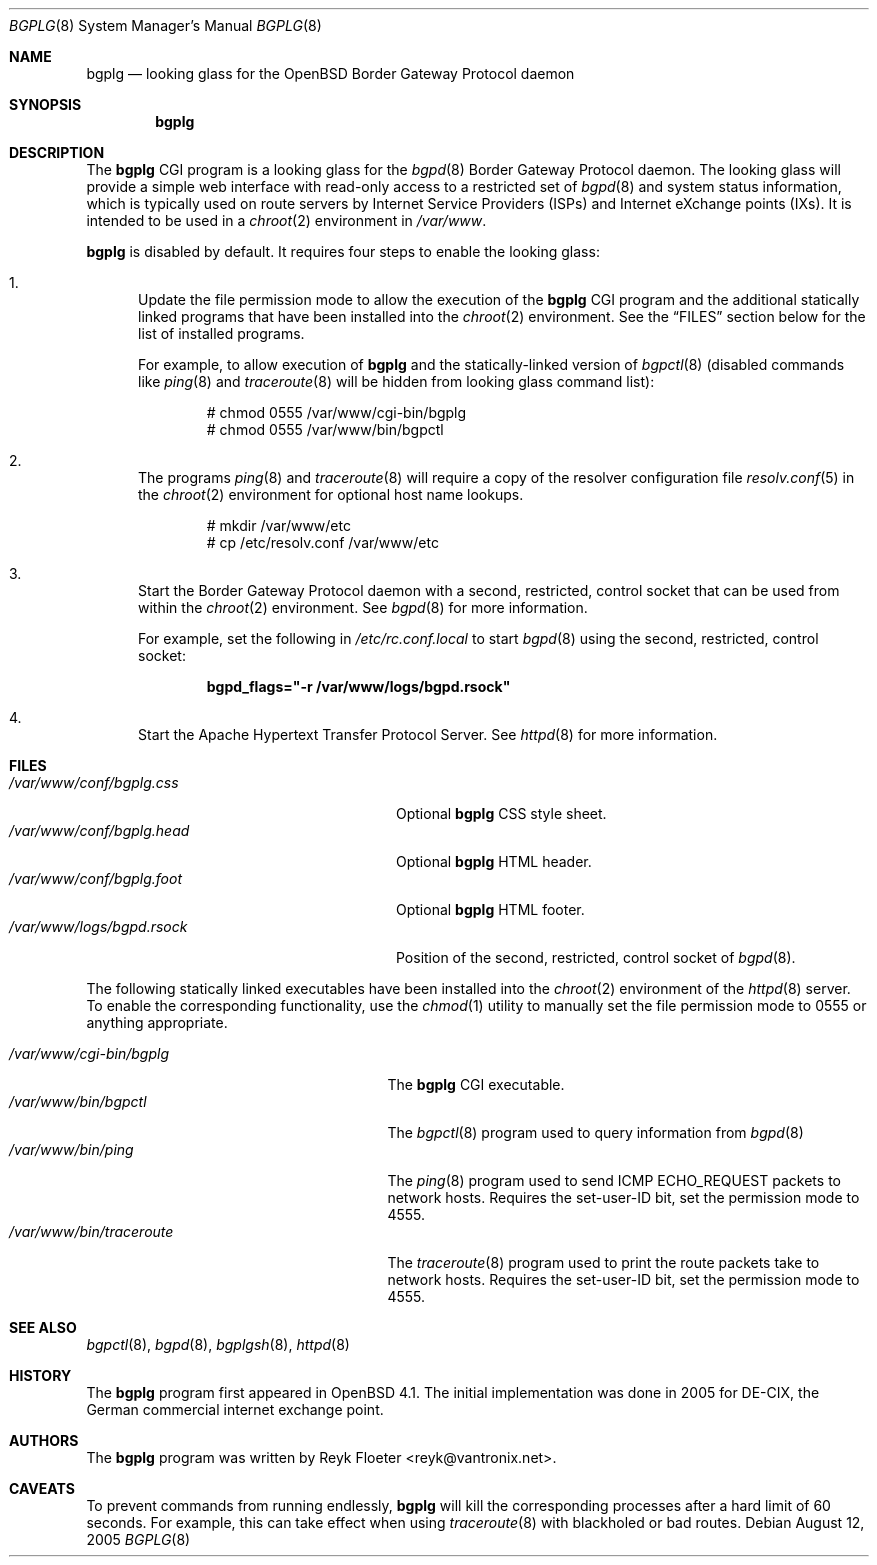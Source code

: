 .\"	$OpenBSD: src/usr.bin/bgplg/bgplg.8,v 1.3 2006/12/12 14:36:14 reyk Exp $
.\"
.\" Copyright (c) 2005, 2006 Reyk Floeter <reyk@vantronix.net>
.\"
.\" Permission to use, copy, modify, and distribute this software for any
.\" purpose with or without fee is hereby granted, provided that the above
.\" copyright notice and this permission notice appear in all copies.
.\"
.\" THE SOFTWARE IS PROVIDED "AS IS" AND THE AUTHOR DISCLAIMS ALL WARRANTIES
.\" WITH REGARD TO THIS SOFTWARE INCLUDING ALL IMPLIED WARRANTIES OF
.\" MERCHANTABILITY AND FITNESS. IN NO EVENT SHALL THE AUTHOR BE LIABLE FOR
.\" ANY SPECIAL, DIRECT, INDIRECT, OR CONSEQUENTIAL DAMAGES OR ANY DAMAGES
.\" WHATSOEVER RESULTING FROM LOSS OF USE, DATA OR PROFITS, WHETHER IN AN
.\" ACTION OF CONTRACT, NEGLIGENCE OR OTHER TORTIOUS ACTION, ARISING OUT OF
.\" OR IN CONNECTION WITH THE USE OR PERFORMANCE OF THIS SOFTWARE.
.\"
.Dd August 12, 2005
.Dt BGPLG 8
.Os
.Sh NAME
.Nm bgplg
.Nd looking glass for the
.Ox
Border Gateway Protocol daemon
.Sh SYNOPSIS
.Nm bgplg
.Sh DESCRIPTION
The
.Nm
CGI program is a looking glass for the
.Xr bgpd 8
Border Gateway Protocol daemon.
The looking glass will provide a simple web interface with read-only
access to a restricted set of
.Xr bgpd 8
and system status information, which is typically used on route
servers by Internet Service Providers (ISPs) and Internet eXchange
points (IXs).
It is intended to be used in a
.Xr chroot 2
environment in
.Pa /var/www .
.Pp
.Nm
is disabled by default.
It requires four steps to enable the looking glass:
.Bl -enum
.It
Update the file permission mode to allow the execution of the
.Nm
CGI program and the additional statically linked programs that have
been installed into the
.Xr chroot 2
environment.
See the
.Sx FILES
section below for the list of installed programs.
.Pp
For example,
to allow execution of
.Nm
and the statically-linked version of
.Xr bgpctl 8
(disabled commands like
.Xr ping 8
and
.Xr traceroute 8
will be hidden from looking glass command list):
.Bd -literal -offset indent
# chmod 0555 /var/www/cgi-bin/bgplg
# chmod 0555 /var/www/bin/bgpctl
.Ed
.It
The programs
.Xr ping 8
and
.Xr traceroute 8
will require a copy of the resolver configuration file
.Xr resolv.conf 5
in the
.Xr chroot 2
environment for optional host name lookups.
.Bd -literal -offset indent
# mkdir /var/www/etc
# cp /etc/resolv.conf /var/www/etc
.Ed
.It
Start the Border Gateway Protocol daemon with a second,
restricted, control socket that can be used
from within the
.Xr chroot 2
environment.
See
.Xr bgpd 8
for more information.
.Pp
For example,
set the following in
.Pa /etc/rc.conf.local
to start
.Xr bgpd 8
using the second, restricted, control socket:
.Pp
.Dl bgpd_flags=\&"-r /var/www/logs/bgpd.rsock\&"
.Pp
.It
Start the Apache Hypertext Transfer Protocol Server.
See
.Xr httpd 8
for more information.
.El
.Sh FILES
.Bl -tag -width "/var/www/conf/bgplg.headXX" -compact
.It Pa /var/www/conf/bgplg.css
Optional
.Nm
CSS style sheet.
.It Pa /var/www/conf/bgplg.head
Optional
.Nm
HTML header.
.It Pa /var/www/conf/bgplg.foot
Optional
.Nm
HTML footer.
.It Pa /var/www/logs/bgpd.rsock
Position of the second, restricted, control socket of
.Xr bgpd 8 .
.El
.Pp
The following statically linked executables have been installed into
the
.Xr chroot 2
environment of the
.Xr httpd 8
server.
To enable the corresponding functionality, use the
.Xr chmod 1
utility to manually set the file permission mode to 0555 or anything
appropriate.
.Pp
.Bl -tag -width "/var/www/bin/tracerouteXX" -compact
.It Pa /var/www/cgi-bin/bgplg
The
.Nm
CGI executable.
.It Pa /var/www/bin/bgpctl
The
.Xr bgpctl 8
program used to query information from
.Xr bgpd 8
.It Pa /var/www/bin/ping
The
.Xr ping 8
program used to send ICMP ECHO_REQUEST packets to network hosts.
Requires the set-user-ID bit, set the permission mode to 4555.
.It Pa /var/www/bin/traceroute
The
.Xr traceroute 8
program used to print the route packets take to network hosts.
Requires the set-user-ID bit, set the permission mode to 4555.
.El
.Sh SEE ALSO
.Xr bgpctl 8 ,
.Xr bgpd 8 ,
.Xr bgplgsh 8 ,
.Xr httpd 8
.Sh HISTORY
The
.Nm
program first appeared in
.Ox 4.1 .
The initial implementation was done in 2005 for DE-CIX, the German
commercial internet exchange point.
.Sh AUTHORS
The
.Nm
program was written by
.An Reyk Floeter Aq reyk@vantronix.net .
.Sh CAVEATS
To prevent commands from running endlessly,
.Nm
will kill the corresponding processes after a hard limit of 60 seconds.
For example, this can take effect when using
.Xr traceroute 8
with blackholed or bad routes.
